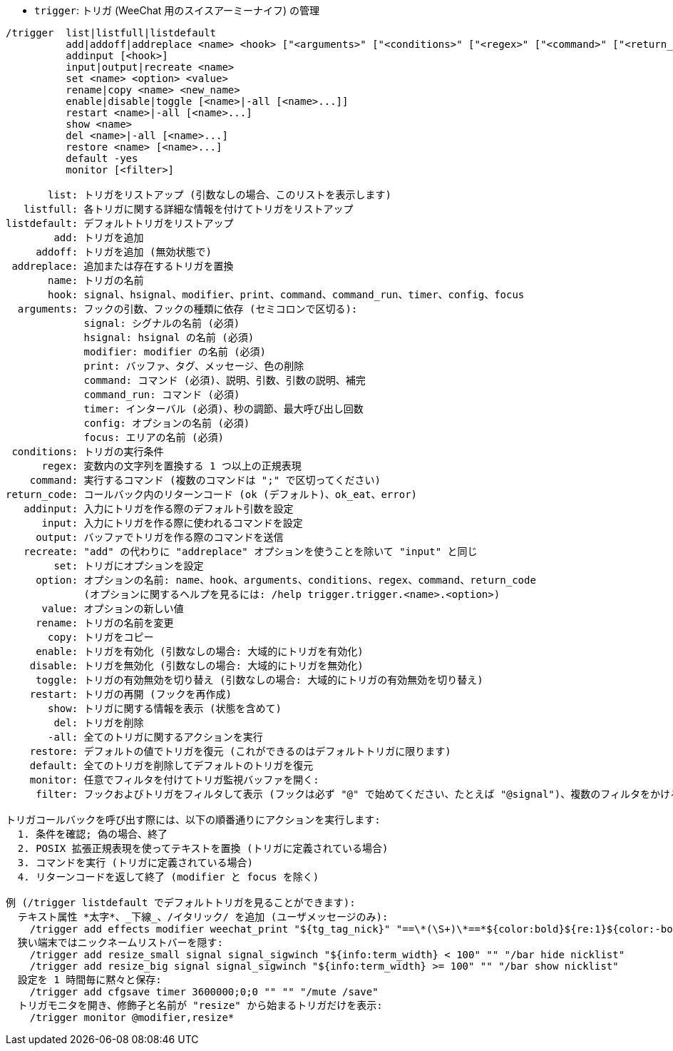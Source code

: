 //
// This file is auto-generated by script docgen.py.
// DO NOT EDIT BY HAND!
//
[[command_trigger_trigger]]
* `+trigger+`: トリガ (WeeChat 用のスイスアーミーナイフ) の管理

----
/trigger  list|listfull|listdefault
          add|addoff|addreplace <name> <hook> ["<arguments>" ["<conditions>" ["<regex>" ["<command>" ["<return_code>"]]]]]
          addinput [<hook>]
          input|output|recreate <name>
          set <name> <option> <value>
          rename|copy <name> <new_name>
          enable|disable|toggle [<name>|-all [<name>...]]
          restart <name>|-all [<name>...]
          show <name>
          del <name>|-all [<name>...]
          restore <name> [<name>...]
          default -yes
          monitor [<filter>]

       list: トリガをリストアップ (引数なしの場合、このリストを表示します)
   listfull: 各トリガに関する詳細な情報を付けてトリガをリストアップ
listdefault: デフォルトトリガをリストアップ
        add: トリガを追加
     addoff: トリガを追加 (無効状態で)
 addreplace: 追加または存在するトリガを置換
       name: トリガの名前
       hook: signal、hsignal、modifier、print、command、command_run、timer、config、focus
  arguments: フックの引数、フックの種類に依存 (セミコロンで区切る):
             signal: シグナルの名前 (必須)
             hsignal: hsignal の名前 (必須)
             modifier: modifier の名前 (必須)
             print: バッファ、タグ、メッセージ、色の削除
             command: コマンド (必須)、説明、引数、引数の説明、補完
             command_run: コマンド (必須)
             timer: インターバル (必須)、秒の調節、最大呼び出し回数
             config: オプションの名前 (必須)
             focus: エリアの名前 (必須)
 conditions: トリガの実行条件
      regex: 変数内の文字列を置換する 1 つ以上の正規表現
    command: 実行するコマンド (複数のコマンドは ";" で区切ってください)
return_code: コールバック内のリターンコード (ok (デフォルト)、ok_eat、error)
   addinput: 入力にトリガを作る際のデフォルト引数を設定
      input: 入力にトリガを作る際に使われるコマンドを設定
     output: バッファでトリガを作る際のコマンドを送信
   recreate: "add" の代わりに "addreplace" オプションを使うことを除いて "input" と同じ
        set: トリガにオプションを設定
     option: オプションの名前: name、hook、arguments、conditions、regex、command、return_code
             (オプションに関するヘルプを見るには: /help trigger.trigger.<name>.<option>)
      value: オプションの新しい値
     rename: トリガの名前を変更
       copy: トリガをコピー
     enable: トリガを有効化 (引数なしの場合: 大域的にトリガを有効化)
    disable: トリガを無効化 (引数なしの場合: 大域的にトリガを無効化)
     toggle: トリガの有効無効を切り替え (引数なしの場合: 大域的にトリガの有効無効を切り替え)
    restart: トリガの再開 (フックを再作成)
       show: トリガに関する情報を表示 (状態を含めて)
        del: トリガを削除
       -all: 全てのトリガに関するアクションを実行
    restore: デフォルトの値でトリガを復元 (これができるのはデフォルトトリガに限ります)
    default: 全てのトリガを削除してデフォルトのトリガを復元
    monitor: 任意でフィルタを付けてトリガ監視バッファを開く:
     filter: フックおよびトリガをフィルタして表示 (フックは必ず "@" で始めてください、たとえば "@signal")、複数のフィルタをかける場合はそれぞれをコンマで区切ってください; 各トリガ名にワイルドカード "*" を使うことができます。

トリガコールバックを呼び出す際には、以下の順番通りにアクションを実行します:
  1. 条件を確認; 偽の場合、終了
  2. POSIX 拡張正規表現を使ってテキストを置換 (トリガに定義されている場合)
  3. コマンドを実行 (トリガに定義されている場合)
  4. リターンコードを返して終了 (modifier と focus を除く)

例 (/trigger listdefault でデフォルトトリガを見ることができます):
  テキスト属性 *太字*、_下線_、/イタリック/ を追加 (ユーザメッセージのみ):
    /trigger add effects modifier weechat_print "${tg_tag_nick}" "==\*(\S+)\*==*${color:bold}${re:1}${color:-bold}*== ==_(\S+)_==_${color:underline}${re:1}${color:-underline}_== ==/(\S+)/==/${color:italic}${re:1}${color:-italic}/"
  狭い端末ではニックネームリストバーを隠す:
    /trigger add resize_small signal signal_sigwinch "${info:term_width} < 100" "" "/bar hide nicklist"
    /trigger add resize_big signal signal_sigwinch "${info:term_width} >= 100" "" "/bar show nicklist"
  設定を 1 時間毎に黙々と保存:
    /trigger add cfgsave timer 3600000;0;0 "" "" "/mute /save"
  トリガモニタを開き、修飾子と名前が "resize" から始まるトリガだけを表示:
    /trigger monitor @modifier,resize*
----
